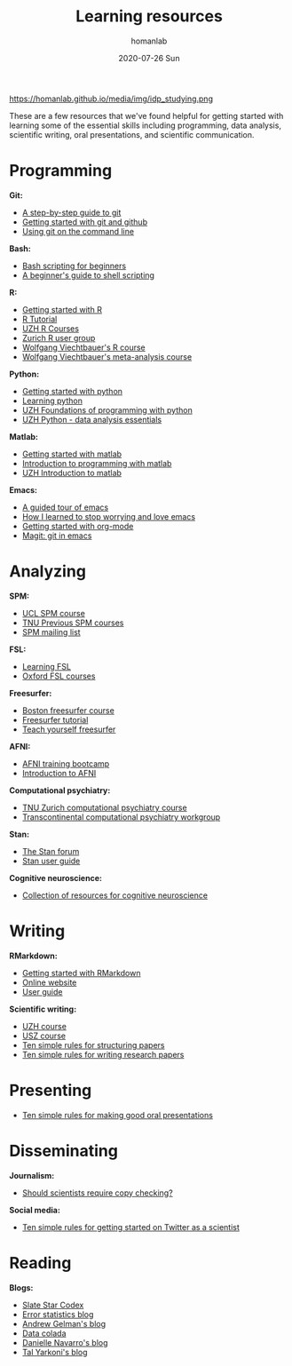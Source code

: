 #+TITLE:       Learning resources
#+AUTHOR:      homanlab 
#+EMAIL:       homanlab.zurich@gmail.com
#+DATE:        2020-07-26 Sun
#+URI:         /blog/%y/%m/%d/resources
#+KEYWORDS:    learning, writing, presenting, programming
#+TAGS:        learning, writing, presenting, programming
#+LANGUAGE:    en
#+OPTIONS:     H:3 num:nil toc:nil \n:nil ::t |:t ^:nil -:nil f:t *:t <:t
#+DESCRIPTION: Useful links 
#+AVATAR:      https://homanlab.github.io/media/img/idp_studying.png

#+ATTR_HTML: width 200px
https://homanlab.github.io/media/img/idp_studying.png

These are a few resources that we've found helpful for getting started
with learning some of the essential skills including programming, data
analysis, scientific writing, oral presentations, and scientific
communication.

* Programming
*Git:*
- [[https://opensource.com/article/18/1/step-step-guide-git][A step-by-step guide to git]]
- [[https://towardsdatascience.com/getting-started-with-git-and-github-6fcd0f2d4ac6][Getting started with git and github]]
- [[https://docs.gitlab.com/ee/gitlab-basics/start-using-git.html][Using git on the command line]]

*Bash:*
- [[https://linuxconfig.org/bash-scripting-tutorial-for-beginners][Bash scripting for beginners]]
- [[https://www.howtogeek.com/67469/the-beginners-guide-to-shell-scripting-the-basics/][A beginner's guide to shell scripting]]

*R:*
- [[https://support.rstudio.com/hc/en-us/articles/201141096-Getting-Started-with-R][Getting started with R]]
- [[https://www.statmethods.net/r-tutorial/index.html][R Tutorial]]
- [[https://www.zhrcourses.uzh.ch/en.html][UZH R Courses]]
- [[https://www.meetup.com/Zurich-R-User-Group/][Zurich R user group]]
- [[https://github.com/wviechtb/course_oor][Wolfgang Viechtbauer's R course]]
- [[http://www.wvbauer.com/doku.php/course_ma][Wolfgang Viechtbauer's meta-analysis course]]

*Python:*
- [[https://www.python.org/about/gettingstarted/][Getting started with python]]
- [[https://www.coursera.org/learn/python][Learning python]]
- [[https://app.connect.uzh.ch/apps/id/kurse.nsf/veranstaltung.xsp?openxpage&documentId=5F65E85F9484438DC125820B00575623&action=readDocument][UZH Foundations of programming with python]]
- [[https://app.connect.uzh.ch/apps/id/kurse.nsf/veranstaltung.xsp?openxpage&documentId=F96BAF816E2EC95AC12582E40055503A&action=readDocument][UZH Python - data analysis essentials]]

*Matlab:*
- [[https://www.mathworks.com/help/matlab/getting-started-with-matlab.html][Getting started with matlab]]
- [[https://www.coursera.org/learn/matlab][Introduction to programming with matlab]]
- [[https://app.connect.uzh.ch/apps/id/kurse.nsf/veranstaltung.xsp?openxpage&documentId=A65F2C2D167FC7DCC12581D1005F43D6&action=readDocument][UZH Introduction to matlab]]

*Emacs:*
- [[https://www.gnu.org/software/emacs/tour/][A guided tour of emacs]]
- [[https://www.youtube.com/watch?v=JWD1Fpdd4Pc][How I learned to stop worrying and love emacs]]
- [[https://www.youtube.com/watch?v=SzA2YODtgK4][Getting started with org-mode]]
- [[https://www.youtube.com/watch?v=SzA2YODtgK4j][Magit: git in emacs]]

* Analyzing
*SPM:*
- [[https://www.fil.ion.ucl.ac.uk/spm/course/][UCL SPM course]]
- [[https://www.tnu.ethz.ch/en/teaching/spmcourse][TNU Previous SPM courses]]
- [[https://www.jiscmail.ac.uk/cgi-bin/webadmin?A0=spm][SPM mailing list]]

*FSL:*
- [[https://osf.io/84abu/wiki/home/][Learning FSL]]
- [[https://fsl.fmrib.ox.ac.uk/fslcourse/][Oxford FSL courses]]
	
*Freesurfer:*
- [[http://surfer.nmr.mgh.harvard.edu/fswiki/CourseDescription][Boston freesurfer course]]
- [[http://surfer.nmr.mgh.harvard.edu/fswiki/FsTutorial][Freesurfer tutorial]]
- [[https://surfer.nmr.mgh.harvard.edu/fswiki/TeachYourselfFreeSurfer][Teach yourself freesurfer]]

*AFNI:*
- [[https://cbmm.mit.edu/afni][AFNI training bootcamp]]
- [[https://andysbrainbook.readthedocs.io/en/latest/AFNI/AFNI_Short_Course/AFNI_fMRI_Intro.html][Introduction to AFNI]]

*Computational psychiatry:*
- [[https://www.translationalneuromodeling.org/cpcourse/][TNU Zurich computational psychiatry course]]
- [[https://www.quentinhuys.com/tcpw/][Transcontinental computational psychiatry workgroup]]

*Stan:*
- [[https://discourse.mc-stan.org/][The Stan forum]]
- [[https://mc-stan.org/docs/2_23/stan-users-guide/index.html][Stan user guide]]
	
*Cognitive neuroscience:*
- [[https://meta-meta-resources.org/][Collection of resources for cognitive neuroscience]]

* Writing
*RMarkdown:*
- [[https://www.youtube.com/watch?v=SzA2YODtgK4j][Getting started with RMarkdown]]
- [[https://rmarkdown.rstudio.com/lesson-1.html][Online website]]
- [[https://bookdown.org/yihui/rmarkdown/][User guide]]
	
*Scientific writing:*
- [[https://www.lifescience-graduateschool.uzh.ch/en/courses/tsc.html][UZH course]]
- [[http://www.ctc.usz.ch/ueber-uns/fort-und-weiterbildung/Seiten/scientific-writing.aspx][USZ course]]
- [[https://journals.plos.org/ploscompbiol/article?id=10.1371/journal.pcbi.1005619][Ten simple rules for structuring papers]]
- [[https://journals.plos.org/ploscompbiol/article?id=10.1371/journal.pcbi.1003453][Ten simple rules for writing research papers]]

* Presenting
- [[https://journals.plos.org/ploscompbiol/article/file?id=10.1371/journal.pcbi.0030077&type=printable][Ten simple rules for making good oral presentations]]

* Disseminating
*Journalism:*
- [[https://twitter.com/chrisdc77/status/960304692449435648][Should scientists require copy checking?]] 

*Social media:*
- [[https://journals.plos.org/ploscompbiol/article/file?id=10.1371/journal.pcbi.1007513&type=printable][Ten simple rules for getting started on Twitter as a scientist]]
* Reading
*Blogs:*
- [[https://slatestarcodex.com/][Slate Star Codex]]
- [[https://errorstatistics.com/][Error statistics blog]]
- [[https://statmodeling.stat.columbia.edu/][Andrew Gelman's blog]]
- [[http://datacolada.org/][Data colada]]
- [[https://djnavarro.net/blog/][Danielle Navarro's blog]]
- [[https://www.talyarkoni.org/blog/][Tal Yarkoni's blog]]

# * Listening
# *Podcasts:*
# - [[http://rationallyspeakingpodcast.org/][Rationally speaking]]
# 
# *Talks:*
# - [[https://www.youtube.com/watch?gl=SN&hl=fr&v=CjVQJdIrDJ0][Daniel Kahneman on Thinking, Fast and Slow]]
# - [[https://www.youtube.com/watch?v=nEnklxGAmak][Robert Sapolsky on Schizophrenia]]
# - [[https://samharris.org/podcasts/91-biology-good-evil/][The biology of good and evil]]
